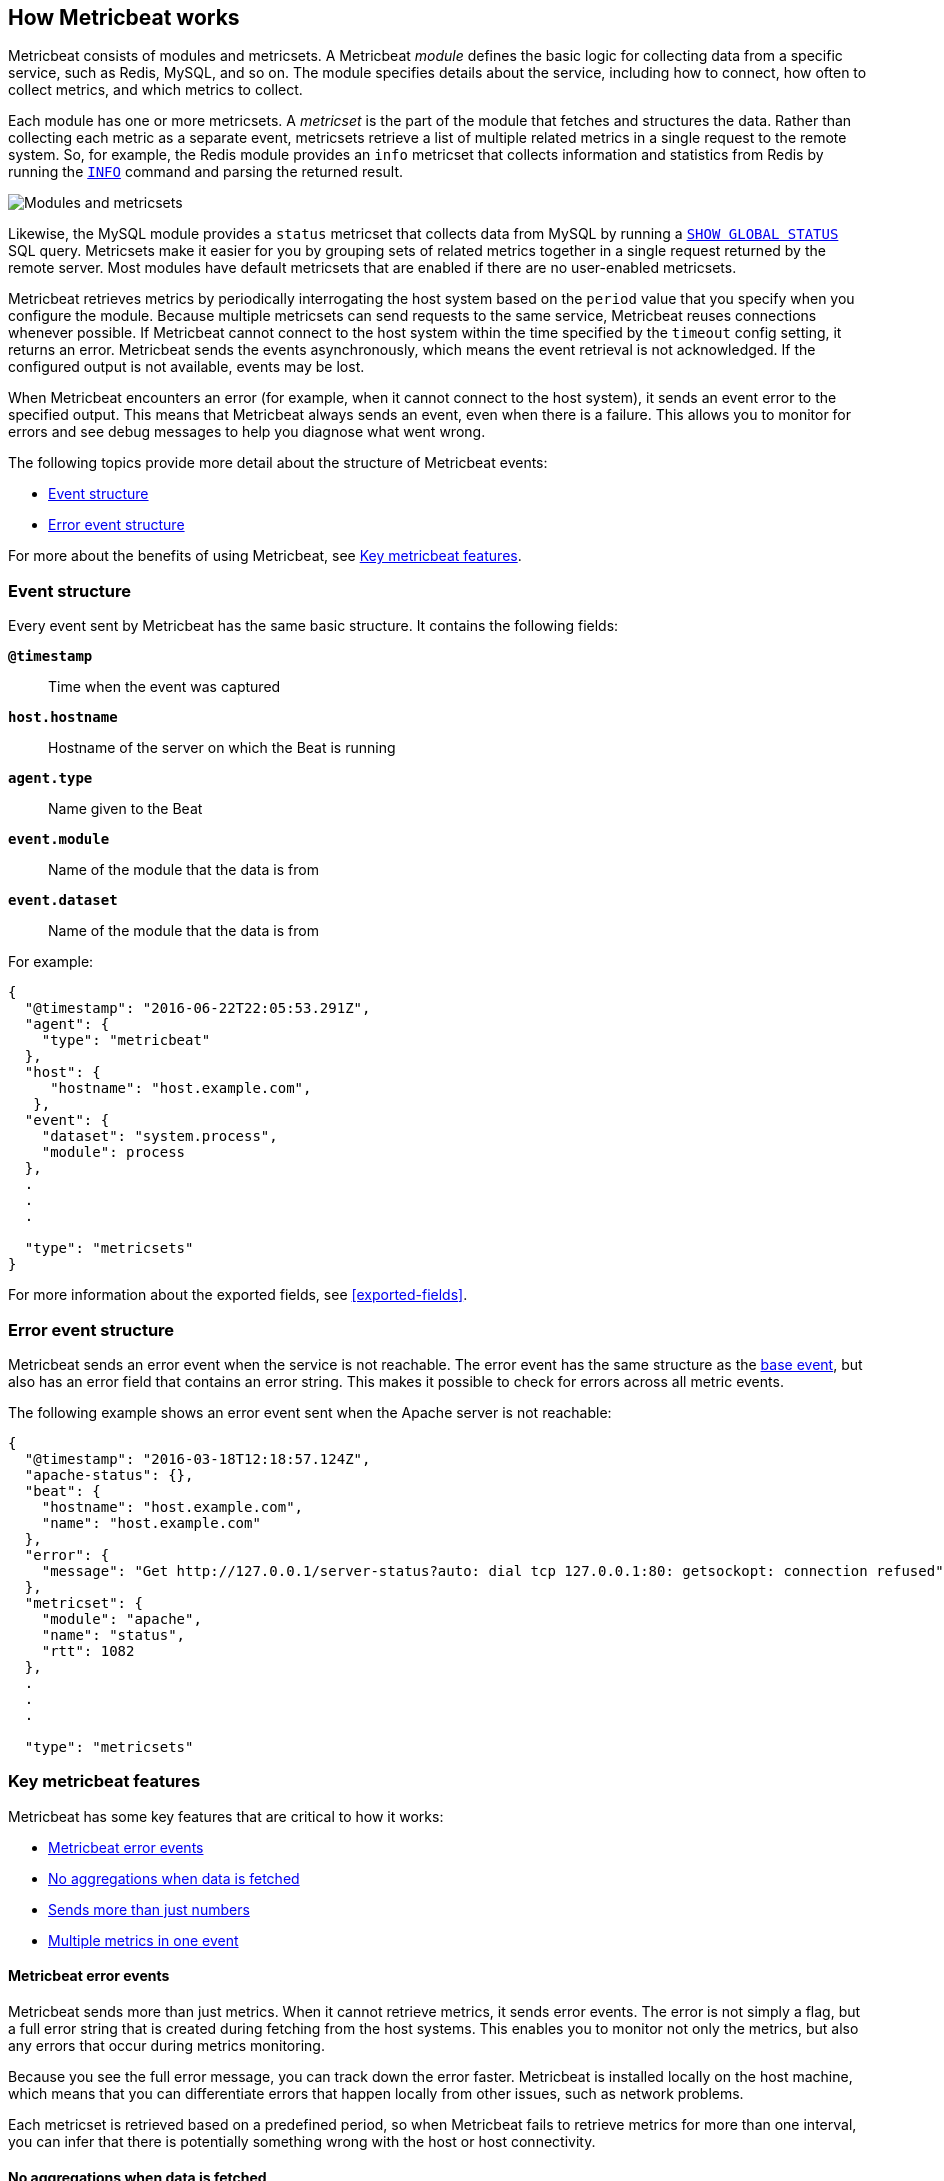 [[how-metricbeat-works]]
== How Metricbeat works

Metricbeat consists of modules and metricsets. A Metricbeat _module_ defines the
basic logic for collecting data from a specific service, such as Redis, MySQL,
and so on. The module specifies details about the service, including how to connect,
how often to collect metrics, and which metrics to collect.

Each module has one or more metricsets. A _metricset_ is the part of the module
that fetches and structures the data. Rather than collecting each metric as a
separate event, metricsets retrieve a list of multiple related metrics in a single request
to the remote system. So, for example, the Redis module provides an `info`
metricset that collects information and statistics from Redis by running the
http://redis.io/commands/INFO[`INFO`] command and parsing the returned result.

image::./images/module-overview.png[Modules and metricsets]

Likewise, the MySQL module provides a `status` metricset that collects data
from MySQL by running a http://dev.mysql.com/doc/refman/5.7/en/show-status.html[`SHOW GLOBAL STATUS`]
SQL query. Metricsets make it easier for you by grouping sets of related metrics together
in a single request returned by the remote server. Most modules have default metricsets
 that are enabled if there are no user-enabled metricsets.

Metricbeat retrieves metrics by periodically interrogating the host system based
on the `period` value that you specify when you configure the module. Because multiple
metricsets can send requests to the same service, Metricbeat reuses connections
whenever possible. If Metricbeat cannot connect to the host system within the time
specified by the `timeout` config setting, it returns an error. Metricbeat sends
the events asynchronously, which means the event retrieval is not acknowledged. If
the configured output is not available, events may be lost.

When Metricbeat encounters an error (for example, when it cannot connect to the host
system), it sends an event error to the specified output. This means that Metricbeat
always sends an event, even when there is a failure. This allows you to monitor
for errors and see debug messages to help you diagnose what went wrong.

The following topics provide more detail about the structure of Metricbeat events:

* <<metricbeat-event-structure>>
* <<error-event-structure>>

For more about the benefits of using Metricbeat, see <<key-features>>.

[[metricbeat-event-structure]]
===  Event structure

Every event sent by Metricbeat has the same basic structure. It contains the following fields:

*`@timestamp`*:: Time when the event was captured
*`host.hostname`*:: Hostname of the server on which the Beat is running
*`agent.type`*:: Name given to the Beat
*`event.module`*:: Name of the module that the data is from
*`event.dataset`*:: Name of the module that the data is from

For example:

[source,json]
----
{
  "@timestamp": "2016-06-22T22:05:53.291Z",
  "agent": {
    "type": "metricbeat"
  },
  "host": {
     "hostname": "host.example.com",
   },
  "event": {
    "dataset": "system.process",
    "module": process
  },
  .
  .
  .

  "type": "metricsets"
}
----

For more information about the exported fields, see <<exported-fields>>.

[[error-event-structure]]
===  Error event structure

Metricbeat sends an error event when the service is not reachable. The error event
has the same structure as the <<metricbeat-event-structure,base event>>, but also
has an error field that contains an error string. This makes it possible to check
for errors across all metric events.

The following example shows an error event sent when the Apache server is not
reachable:

[source,json]
----
{
  "@timestamp": "2016-03-18T12:18:57.124Z",
  "apache-status": {},
  "beat": {
    "hostname": "host.example.com",
    "name": "host.example.com"
  },
  "error": {
    "message": "Get http://127.0.0.1/server-status?auto: dial tcp 127.0.0.1:80: getsockopt: connection refused",
  },
  "metricset": {
    "module": "apache",
    "name": "status",
    "rtt": 1082
  },
  .
  .
  .

  "type": "metricsets"
----

[[key-features]]
=== Key metricbeat features

Metricbeat has some key features that are critical to how it works:

* <<metricbeat-error-events>>
* <<no-aggregations>>
* <<more-than-numbers>>
* <<multiple-events-in-one>>

[[metricbeat-error-events]]
==== Metricbeat error events

Metricbeat sends more than just metrics. When it cannot retrieve metrics, it
sends error events. The error is not simply a flag, but a full error string that is
created during fetching from the host systems. This enables you to monitor not
only the metrics, but also any errors that occur during metrics monitoring.

Because you see the full error message, you can track down the error faster.
Metricbeat is installed locally on the host machine, which means that you can
differentiate errors that happen locally from other issues, such as network problems.

Each metricset is retrieved based on a predefined period, so when Metricbeat fails to
retrieve metrics for more than one interval, you can infer that there is potentially
something wrong with the host or host connectivity.

[[no-aggregations]]
==== No aggregations when data is fetched

Metricbeat doesn't do aggregations like gauge, sum, counters, and so on. Metricbeat
sends the raw data retrieved from the host to the output for processing. When using
Elasticsearch, this has the advantage that all raw data is available on the
Elasticsearch host for drilling down into the details, and the data can be
reprocessed at any time. It also reduces the complexity of Metricbeat.

[[more-than-numbers]]
==== Sends more than just numbers

Metricbeat sends more than just numbers. The metrics that Metricbeat sends can also
contain strings to report status information. This is useful when you're using
Elasticsearch to store the metrics data. Because each metricset has a predefined
structure, Elasticsearch knows in advance which types will be stored in
Elasticsearch, and it can optimize storage.

Basic meta information about each metric (such as the host) is also sent as part
of each event.

[[multiple-events-in-one]]
==== Multiple metrics in one event

Rather than containing a single metric, each event created by Metricbeat
contains a list of metrics. This means that you can retrieve all the metrics
in a single request to the host system, resulting in less load on the host
system. If you are sending the metrics to Elasticsearch as the output,
Elasticsearch can directly store and query the metrics as a nested
JSON document, making it very efficient for sending metrics data to Elasticsearch.

Because the full raw event data is available, Metricbeat or Elasticsearch can
do any required transformations on the data later. For example, if you need to
store data in the http://metrics20.org/[Metrics2.0] format, you could generate
the format out of the existing event by splitting up the full event into multiple
metrics2.0 events.

Meta information about the type of each metric is stored in the mapping
template. Meta information that is common to all metric events, such as host and
timestamp, is part of the event structure itself  and is only stored once for
all events in the metricset.

Having all the related metrics in a single event also makes it easier to look
at other values when one of the metrics for a service seems off.


